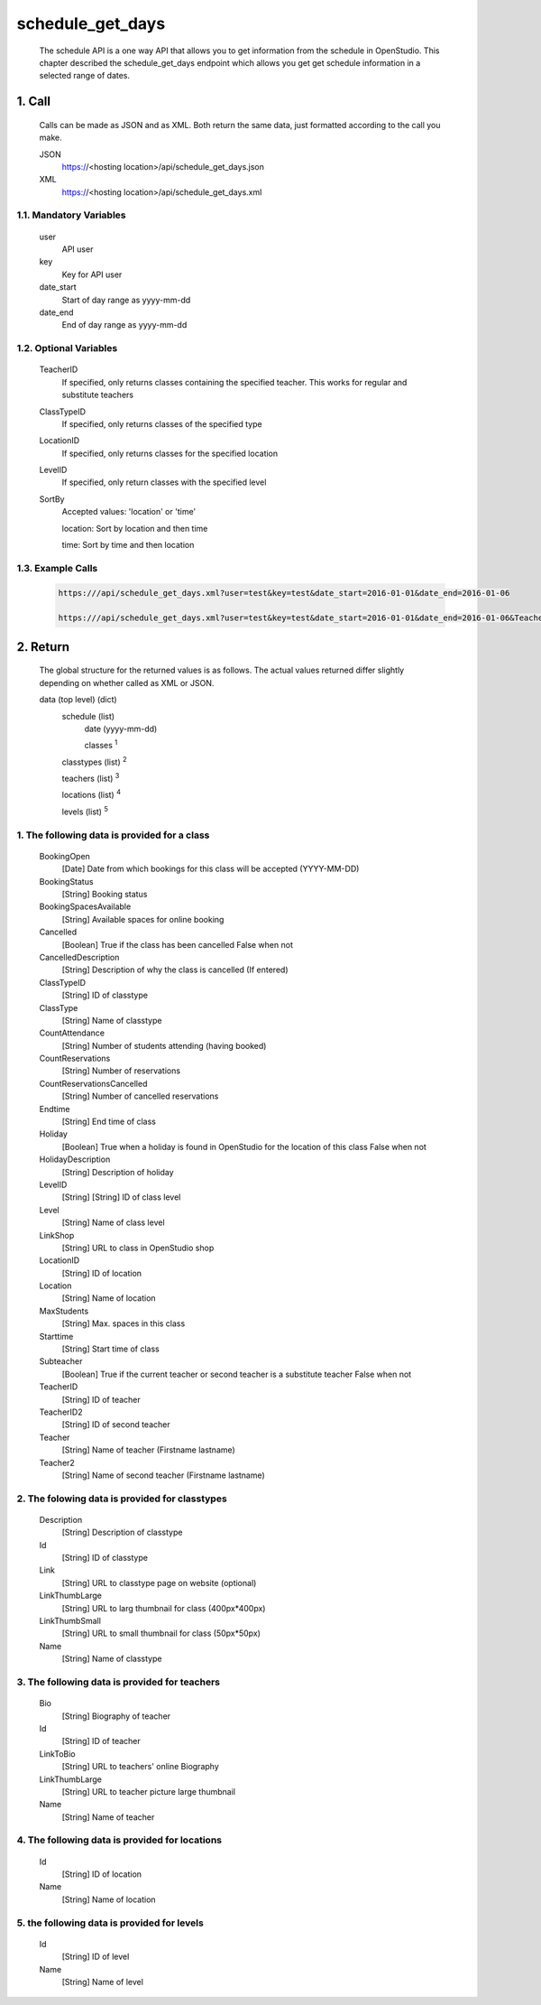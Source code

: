 =================
schedule_get_days
=================

    The schedule API is a one way API that allows you to get information from the schedule in OpenStudio. This chapter described the schedule_get_days endpoint which allows you get get schedule information in a selected range of dates.

1. Call
============

    Calls can be made as JSON and as XML. Both return the same data, just formatted according to the call you
    make.

    JSON
        https://<hosting location>/api/schedule_get_days.json
    XML
        https://<hosting location>/api/schedule_get_days.xml

1.1. Mandatory Variables
-------------------------

    user
        API user
    key
        Key for API user
    date_start
        Start of day range as yyyy-mm-dd
    date_end
        End of day range as yyyy-mm-dd

1.2. Optional Variables
-------------------------

    TeacherID
        If specified, only returns classes containing the specified teacher. This works for
        regular and substitute teachers
    ClassTypeID
        If specified, only returns classes of the specified type
    LocationID
        If specified, only returns classes for the specified location
    LevelID
        If specified, only return classes with the specified level
    SortBy
        Accepted values: 'location' or 'time' 

        location: Sort by location and then time

        time: Sort by time and then location
    
1.3. Example Calls
--------------------

    .. code-block:: bash

        https:///api/schedule_get_days.xml?user=test&key=test&date_start=2016-01-01&date_end=2016-01-06

        https:///api/schedule_get_days.xml?user=test&key=test&date_start=2016-01-01&date_end=2016-01-06&TeacherID=1&ClassTypeID=1

2. Return
===========

    The global structure for the returned values is as follows. The actual values returned differ slightly
    depending on whether called as XML or JSON.

    data (top level) (dict)
        schedule (list)
            date (yyyy-mm-dd)
            
            classes :sup:`1`

        classtypes (list) :sup:`2`

        teachers (list) :sup:`3`

        locations (list) :sup:`4`

        levels (list) :sup:`5`

1. The following data is provided for a class
----------------------------------------------

    BookingOpen
        [Date] Date from which bookings for this class will be accepted (YYYY-MM-DD)
    BookingStatus
        [String] Booking status
    BookingSpacesAvailable
        [String] Available spaces for online booking
    Cancelled
        [Boolean] True if the class has been cancelled 
        False when not
    CancelledDescription
        [String] Description of why the class is cancelled (If entered)
    ClassTypeID
        [String] ID of classtype
    ClassType
        [String] Name of classtype
    CountAttendance
        [String] Number of students attending (having booked) 
    CountReservations
        [String] Number of reservations
    CountReservationsCancelled
        [String] Number of cancelled reservations 
    Endtime
        [String] End time of class
    Holiday
        [Boolean] True when a holiday is found in OpenStudio for the location of this class
        False when not
    HolidayDescription
        [String] Description of holiday
    LevelID
        [String] [String] ID of class level
    Level
        [String] Name of class level
    LinkShop
        [String] URL to class in OpenStudio shop
    LocationID  
        [String] ID of location
    Location    
        [String] Name of location
    MaxStudents
        [String] Max. spaces in this class
    Starttime
        [String] Start time of class
    Subteacher
        [Boolean] True if the current teacher or second teacher is a substitute teacher 
        False when not    
    TeacherID
        [String] ID of teacher
    TeacherID2
        [String] ID of second teacher
    Teacher
        [String] Name of teacher (Firstname lastname)
    Teacher2
        [String] Name of second teacher (Firstname lastname)    

2. The folowing data is provided for classtypes
-------------------------------------------------

    Description
        [String] Description of classtype
    Id
        [String] ID of classtype
    Link
        [String] URL to classtype page on website (optional)
    LinkThumbLarge
        [String] URL to larg thumbnail for class (400px*400px)
    LinkThumbSmall
        [String] URL to small thumbnail for class (50px*50px)
    Name
        [String] Name of classtype
    
3. The following data is provided for teachers
-----------------------------------------------

    Bio
        [String] Biography of teacher
    Id
        [String] ID of teacher
    LinkToBio
        [String] URL to teachers' online Biography
    LinkThumbLarge
        [String] URL to teacher picture large thumbnail
    Name
        [String] Name of teacher    

4. The following data is provided for locations
------------------------------------------------

    Id
        [String] ID of location
    Name
        [String] Name of location

5. the following data is provided for levels
---------------------------------------------

    Id
        [String] ID of level
    Name
        [String] Name of level